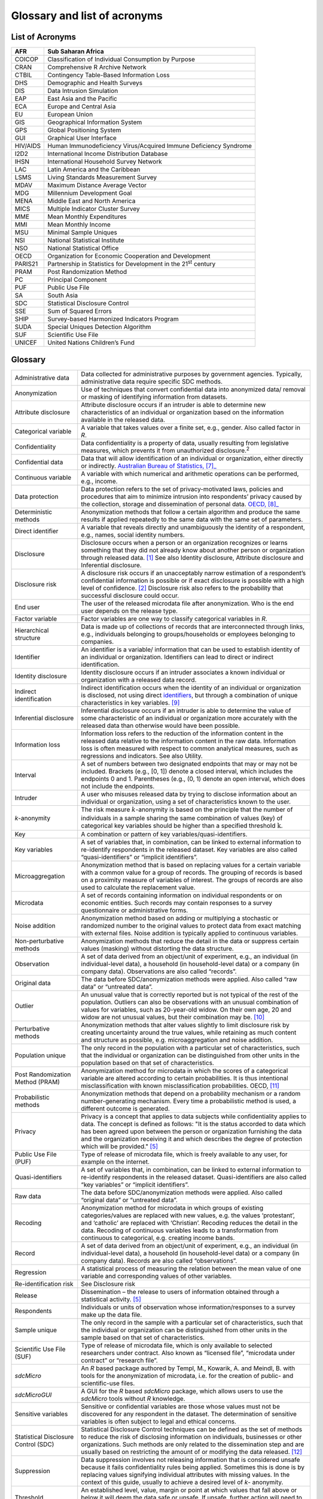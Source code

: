 Glossary and list of acronyms
===============================

List of Acronyms
-------------------

+-----------------------------------+-----------------------------------+
| AFR                               | Sub Saharan Africa                |
+===================================+===================================+
| COICOP                            | Classification of Individual      |
|                                   | Consumption by Purpose            |
+-----------------------------------+-----------------------------------+
| CRAN                              | Comprehensive R Archive Network   |
+-----------------------------------+-----------------------------------+
| CTBIL                             | Contingency Table-Based           |
|                                   | Information Loss                  |
+-----------------------------------+-----------------------------------+
| DHS                               | Demographic and Health Surveys    |
+-----------------------------------+-----------------------------------+
| DIS                               | Data Intrusion Simulation         |
+-----------------------------------+-----------------------------------+
| EAP                               | East Asia and the Pacific         |
+-----------------------------------+-----------------------------------+
| ECA                               | Europe and Central Asia           |
+-----------------------------------+-----------------------------------+
| EU                                | European Union                    |
+-----------------------------------+-----------------------------------+
| GIS                               | Geographical Information System   |
+-----------------------------------+-----------------------------------+
| GPS                               | Global Positioning System         |
+-----------------------------------+-----------------------------------+
| GUI                               | Graphical User Interface          |
+-----------------------------------+-----------------------------------+
| HIV/AIDS                          | Human Immunodeficiency            |
|                                   | Virus/Acquired Immune Deficiency  |
|                                   | Syndrome                          |
+-----------------------------------+-----------------------------------+
| I2D2                              | International Income Distribution |
|                                   | Database                          |
+-----------------------------------+-----------------------------------+
| IHSN                              | International Household Survey    |
|                                   | Network                           |
+-----------------------------------+-----------------------------------+
| LAC                               | Latin America and the Caribbean   |
+-----------------------------------+-----------------------------------+
| LSMS                              | Living Standards Measurement      |
|                                   | Survey                            |
+-----------------------------------+-----------------------------------+
| MDAV                              | Maximum Distance Average Vector   |
+-----------------------------------+-----------------------------------+
| MDG                               | Millennium Development Goal       |
+-----------------------------------+-----------------------------------+
| MENA                              | Middle East and North America     |
+-----------------------------------+-----------------------------------+
| MICS                              | Multiple Indicator Cluster Survey |
+-----------------------------------+-----------------------------------+
| MME                               | Mean Monthly Expenditures         |
+-----------------------------------+-----------------------------------+
| MMI                               | Mean Monthly Income               |
+-----------------------------------+-----------------------------------+
| MSU                               | Minimal Sample Uniques            |
+-----------------------------------+-----------------------------------+
| NSI                               | National Statistical Institute    |
+-----------------------------------+-----------------------------------+
| NSO                               | National Statistical Office       |
+-----------------------------------+-----------------------------------+
| OECD                              | Organization for Economic         |
|                                   | Cooperation and Development       |
+-----------------------------------+-----------------------------------+
| PARIS21                           | Partnership in Statistics for     |
|                                   | Development in the 21\ :sup:`st`  |
|                                   | century                           |
+-----------------------------------+-----------------------------------+
| PRAM                              | Post Randomization Method         |
+-----------------------------------+-----------------------------------+
| PC                                | Principal Component               |
+-----------------------------------+-----------------------------------+
| PUF                               | Public Use File                   |
+-----------------------------------+-----------------------------------+
| SA                                | South Asia                        |
+-----------------------------------+-----------------------------------+
| SDC                               | Statistical Disclosure Control    |
+-----------------------------------+-----------------------------------+
| SSE                               | Sum of Squared Errors             |
+-----------------------------------+-----------------------------------+
| SHIP                              | Survey-based Harmonized           |
|                                   | Indicators Program                |
+-----------------------------------+-----------------------------------+
| SUDA                              | Special Uniques Detection         |
|                                   | Algorithm                         |
+-----------------------------------+-----------------------------------+
| SUF                               | Scientific Use File               |
+-----------------------------------+-----------------------------------+
| UNICEF                            | United Nations Children’s Fund    |
+-----------------------------------+-----------------------------------+

Glossary
-----------

+-----------------------------------+-----------------------------------+
| Administrative data               | Data collected for administrative |
|                                   | purposes by government agencies.  |
|                                   | Typically, administrative data    |
|                                   | require specific SDC methods.     |
+-----------------------------------+-----------------------------------+
| Anonymization                     | Use of techniques that convert    |
|                                   | confidential data into anonymized |
|                                   | data/ removal or masking of       |
|                                   | identifying information from      |
|                                   | datasets.                         |
+-----------------------------------+-----------------------------------+
| Attribute disclosure              | Attribute disclosure occurs if an |
|                                   | intruder is able to determine new |
|                                   | characteristics of an individual  |
|                                   | or organization based on the      |
|                                   | information available in the      |
|                                   | released data.                    |
+-----------------------------------+-----------------------------------+
| Categorical variable              | A variable that takes values over |
|                                   | a finite set, e.g., gender. Also  |
|                                   | called factor in *R*.             |
+-----------------------------------+-----------------------------------+
| Confidentiality                   | Data confidentiality is a         |
|                                   | property of data, usually         |
|                                   | resulting from legislative        |
|                                   | measures, which prevents it from  |
|                                   | unauthorized                      |
|                                   | disclosure.\ :sup:`2`             |
+-----------------------------------+-----------------------------------+
| Confidential data                 | Data that will allow              |
|                                   | identification of an individual   |
|                                   | or organization, either directly  |
|                                   | or indirectly. `Australian Bureau |
|                                   | of Statistics,  [7]_ <\l>`__      |
+-----------------------------------+-----------------------------------+
| Continuous variable               | A variable with which numerical   |
|                                   | and arithmetic operations can be  |
|                                   | performed, e.g., income.          |
+-----------------------------------+-----------------------------------+
| Data protection                   | Data protection refers to the set |
|                                   | of privacy-motivated laws,        |
|                                   | policies and procedures that aim  |
|                                   | to minimize intrusion into        |
|                                   | respondents’ privacy caused by    |
|                                   | the collection, storage and       |
|                                   | dissemination of personal data.   |
|                                   | `OECD,  [8]_ <\l>`__              |
+-----------------------------------+-----------------------------------+
| Deterministic methods             | Anonymization methods that follow |
|                                   | a certain algorithm and produce   |
|                                   | the same results if applied       |
|                                   | repeatedly to the same data with  |
|                                   | the same set of parameters.       |
+-----------------------------------+-----------------------------------+
| Direct identifier                 | A variable that reveals directly  |
|                                   | and unambiguously the identity of |
|                                   | a respondent, e.g., names, social |
|                                   | identity numbers.                 |
+-----------------------------------+-----------------------------------+
| Disclosure                        | Disclosure occurs when a person   |
|                                   | or an organization recognizes or  |
|                                   | learns something that they did    |
|                                   | not already know about another    |
|                                   | person or organization through    |
|                                   | released data. [#foot1]_          |
|                                   | See also Identity disclosure,     |
|                                   | Attribute disclosure and          |
|                                   | Inferential disclosure.           |
+-----------------------------------+-----------------------------------+
| Disclosure risk                   | A disclosure risk occurs if an    |
|                                   | unacceptably narrow estimation of |
|                                   | a respondent’s confidential       |
|                                   | information is possible or if     |
|                                   | exact disclosure is possible with |
|                                   | a high level of                   |
|                                   | confidence. [#foot2]_             |
|                                   | Disclosure risk also refers to    |
|                                   | the probability that successful   |
|                                   | disclosure could occur.           |
+-----------------------------------+-----------------------------------+
| End user                          | The user of the released          |
|                                   | microdata file after              |
|                                   | anonymization. Who is the end     |
|                                   | user depends on the release type. |
+-----------------------------------+-----------------------------------+
| Factor variable                   | Factor variables are one way to   |
|                                   | classify categorical variables in |
|                                   | *R*.                              |
+-----------------------------------+-----------------------------------+
| Hierarchical structure            | Data is made up of collections of |
|                                   | records that are interconnected   |
|                                   | through links, e.g., individuals  |
|                                   | belonging to groups/households or |
|                                   | employees belonging to companies. |
+-----------------------------------+-----------------------------------+
| Identifier                        | An identifier is a variable/      |
|                                   | information that can be used to   |
|                                   | establish identity of an          |
|                                   | individual or organization.       |
|                                   | Identifiers can lead to direct or |
|                                   | indirect identification.          |
+-----------------------------------+-----------------------------------+
| Identity disclosure               | Identity disclosure occurs if an  |
|                                   | intruder associates a known       |
|                                   | individual or organization with a |
|                                   | released data record.             |
+-----------------------------------+-----------------------------------+
| Indirect identification           | Indirect identification occurs    |
|                                   | when the identity of an           |
|                                   | individual or organization is     |
|                                   | disclosed, not using direct       |
|                                   | `identifiers <http://www.nss.gov. |
|                                   | au/nss/home.nsf/pages/Confidentia |
|                                   | lity+-+Glossary#4>`__,            |
|                                   | but through a combination of      |
|                                   | unique characteristics in key     |
|                                   | variables. [#foot9]_              |
+-----------------------------------+-----------------------------------+
| Inferential disclosure            | Inferential disclosure occurs if  |
|                                   | an intruder is able to determine  |
|                                   | the value of some characteristic  |
|                                   | of an individual or organization  |
|                                   | more accurately with the released |
|                                   | data than otherwise would have    |
|                                   | been possible.                    |
+-----------------------------------+-----------------------------------+
| Information loss                  | Information loss refers to the    |
|                                   | reduction of the information      |
|                                   | content in the released data      |
|                                   | relative to the information       |
|                                   | content in the raw data.          |
|                                   | Information loss is often         |
|                                   | measured with respect to common   |
|                                   | analytical measures, such as      |
|                                   | regressions and indicators. See   |
|                                   | also Utility.                     |
+-----------------------------------+-----------------------------------+
| Interval                          | A set of numbers between two      |
|                                   | designated endpoints that may or  |
|                                   | may not be included. Brackets     |
|                                   | (e.g., [0, 1]) denote a closed    |
|                                   | interval, which includes the      |
|                                   | endpoints 0 and 1. Parentheses    |
|                                   | (e.g., (0, 1) denote an open      |
|                                   | interval, which does not include  |
|                                   | the endpoints.                    |
+-----------------------------------+-----------------------------------+
| Intruder                          | A user who misuses released data  |
|                                   | by trying to disclose information |
|                                   | about an individual or            |
|                                   | organization, using a set of      |
|                                   | characteristics known to the      |
|                                   | user.                             |
+-----------------------------------+-----------------------------------+
| *k*-anonymity                     | The risk measure                  |
|                                   | :math:`k`-anonymity is based on   |
|                                   | the principle that the number of  |
|                                   | individuals in a sample sharing   |
|                                   | the same combination of values    |
|                                   | (key) of categorical key          |
|                                   | variables should be higher than a |
|                                   | specified                         |
|                                   | threshold\ :math:`\text{\ k}`.    |
+-----------------------------------+-----------------------------------+
| Key                               | A combination or pattern of key   |
|                                   | variables/quasi-identifiers.      |
+-----------------------------------+-----------------------------------+
| Key variables                     | A set of variables that, in       |
|                                   | combination, can be linked to     |
|                                   | external information to           |
|                                   | re-identify respondents in the    |
|                                   | released dataset. Key variables   |
|                                   | are also called                   |
|                                   | “quasi-identifiers” or “implicit  |
|                                   | identifiers”.                     |
+-----------------------------------+-----------------------------------+
| Microaggregation                  | Anonymization method that is      |
|                                   | based on replacing values for a   |
|                                   | certain variable with a common    |
|                                   | value for a group of records. The |
|                                   | grouping of records is based on a |
|                                   | proximity measure of variables of |
|                                   | interest. The groups of records   |
|                                   | are also used to calculate the    |
|                                   | replacement value.                |
+-----------------------------------+-----------------------------------+
| Microdata                         | A set of records containing       |
|                                   | information on individual         |
|                                   | respondents or on                 |
|                                   | economic entities. Such records   |
|                                   | may contain responses to a survey |
|                                   | questionnaire or administrative   |
|                                   | forms.                            |
+-----------------------------------+-----------------------------------+
| Noise addition                    | Anonymization method based on     |
|                                   | adding or multiplying a           |
|                                   | stochastic or randomized number   |
|                                   | to the original values to protect |
|                                   | data from exact matching with     |
|                                   | external files. Noise addition is |
|                                   | typically applied to continuous   |
|                                   | variables.                        |
+-----------------------------------+-----------------------------------+
| Non-perturbative methods          | Anonymization methods that reduce |
|                                   | the detail in the data or         |
|                                   | suppress certain values (masking) |
|                                   | without distorting the data       |
|                                   | structure.                        |
+-----------------------------------+-----------------------------------+
| Observation                       | A set of data derived from an     |
|                                   | object/unit of experiment, e.g.,  |
|                                   | an individual (in                 |
|                                   | individual-level data), a         |
|                                   | household (in household-level     |
|                                   | data) or a company (in company    |
|                                   | data). Observations are also      |
|                                   | called “records”.                 |
+-----------------------------------+-----------------------------------+
| Original data                     | The data before SDC/anonymization |
|                                   | methods were applied. Also called |
|                                   | “raw data” or “untreated data”.   |
+-----------------------------------+-----------------------------------+
| Outlier                           | An unusual value that is          |
|                                   | correctly reported but is not     |
|                                   | typical of the rest of the        |
|                                   | population. Outliers can also be  |
|                                   | observations with an unusual      |
|                                   | combination of values for         |
|                                   | variables, such as 20-year-old    |
|                                   | widow. On their own age, 20 and   |
|                                   | widow are not unusual values, but |
|                                   | their combination may             |
|                                   | be. [#foot10]_                    |
+-----------------------------------+-----------------------------------+
| Perturbative methods              | Anonymization methods that alter  |
|                                   | values slightly to limit          |
|                                   | disclosure risk by creating       |
|                                   | uncertainty around the true       |
|                                   | values, while retaining as much   |
|                                   | content and structure as          |
|                                   | possible, e.g. microaggregation   |
|                                   | and noise addition.               |
+-----------------------------------+-----------------------------------+
| Population unique                 | The only record in the population |
|                                   | with a particular set of          |
|                                   | characteristics, such that the    |
|                                   | individual or organization can be |
|                                   | distinguished from other units in |
|                                   | the population based on that set  |
|                                   | of characteristics.               |
+-----------------------------------+-----------------------------------+
| Post Randomization Method (PRAM)  | Anonymization method for          |
|                                   | microdata in which the scores of  |
|                                   | a categorical variable are        |
|                                   | altered according to certain      |
|                                   | probabilities. It is thus         |
|                                   | intentional misclassification     |
|                                   | with known misclassification      |
|                                   | probabilities. OECD, [#foot11]_   |
+-----------------------------------+-----------------------------------+
| Probabilistic methods             | Anonymization methods that depend |
|                                   | on a probability mechanism or a   |
|                                   | random number-generating          |
|                                   | mechanism. Every time a           |
|                                   | probabilistic method is used, a   |
|                                   | different outcome is generated.   |
+-----------------------------------+-----------------------------------+
| Privacy                           | Privacy is a concept that applies |
|                                   | to data subjects while            |
|                                   | confidentiality applies to        |
|                                   | data. The concept is defined as   |
|                                   | follows: "It is the status        |
|                                   | accorded to data which has been   |
|                                   | agreed upon between the person or |
|                                   | organization furnishing the data  |
|                                   | and the organization receiving it |
|                                   | and which describes the degree of |
|                                   | protection which will be          |
|                                   | provided." [#foot5]_              |
+-----------------------------------+-----------------------------------+
| Public Use File (PUF)             | Type of release of microdata      |
|                                   | file, which is freely available   |
|                                   | to any user, for example on the   |
|                                   | internet.                         |
+-----------------------------------+-----------------------------------+
| Quasi-identifiers                 | A set of variables that, in       |
|                                   | combination, can be linked to     |
|                                   | external information to           |
|                                   | re-identify respondents in the    |
|                                   | released dataset.                 |
|                                   | Quasi-identifiers are also called |
|                                   | “key variables” or “implicit      |
|                                   | identifiers”.                     |
+-----------------------------------+-----------------------------------+
| Raw data                          | The data before SDC/anonymization |
|                                   | methods were applied. Also called |
|                                   | “original data” or “untreated     |
|                                   | data”.                            |
+-----------------------------------+-----------------------------------+
| Recoding                          | Anonymization method for          |
|                                   | microdata in which groups of      |
|                                   | existing categories/values are    |
|                                   | replaced with new values, e.g.    |
|                                   | the values ‘protestant’, and      |
|                                   | ‘catholic’ are replaced with      |
|                                   | ‘Christian’. Recoding reduces the |
|                                   | detail in the data. Recoding of   |
|                                   | continuous variables leads to a   |
|                                   | transformation from continuous to |
|                                   | categorical, e.g. creating income |
|                                   | bands.                            |
+-----------------------------------+-----------------------------------+
| Record                            | A set of data derived from an     |
|                                   | object/unit of experiment, e.g.,  |
|                                   | an individual (in                 |
|                                   | individual-level data), a         |
|                                   | household (in household-level     |
|                                   | data) or a company (in company    |
|                                   | data). Records are also called    |
|                                   | “observations”.                   |
+-----------------------------------+-----------------------------------+
| Regression                        | A statistical process of          |
|                                   | measuring the relation between    |
|                                   | the mean value of one variable    |
|                                   | and corresponding values of other |
|                                   | variables.                        |
+-----------------------------------+-----------------------------------+
| Re-identification risk            | See Disclosure risk               |
+-----------------------------------+-----------------------------------+
| Release                           | Dissemination – the release to    |
|                                   | users of information obtained     |
|                                   | through a statistical activity.   |
|                                   | [#foot5]_                         |
+-----------------------------------+-----------------------------------+
| Respondents                       | Individuals or units of           |
|                                   | observation whose                 |
|                                   | information/responses to a survey |
|                                   | make up the data file.            |
+-----------------------------------+-----------------------------------+
| Sample unique                     | The only record in the sample     |
|                                   | with a particular set of          |
|                                   | characteristics, such that the    |
|                                   | individual or organization can be |
|                                   | distinguished from other units in |
|                                   | the sample based on that set of   |
|                                   | characteristics.                  |
+-----------------------------------+-----------------------------------+
| Scientific Use File (SUF)         | Type of release of microdata      |
|                                   | file, which is only available to  |
|                                   | selected researchers under        |
|                                   | contract. Also known as “licensed |
|                                   | file”, “microdata under contract” |
|                                   | or “research file”.               |
+-----------------------------------+-----------------------------------+
| *sdcMicro*                        | An *R* based package authored by  |
|                                   | Templ, M., Kowarik, A. and        |
|                                   | Meindl, B. with tools for the     |
|                                   | anonymization of microdata, i.e.  |
|                                   | for the creation of public- and   |
|                                   | scientific-use files.             |
+-----------------------------------+-----------------------------------+
| *sdcMicroGUI*                     | A GUI for the *R* based           |
|                                   | *sdcMicro* package, which allows  |
|                                   | users to use the *sdcMicro* tools |
|                                   | without *R* knowledge.            |
+-----------------------------------+-----------------------------------+
| Sensitive variables               | Sensitive or confidential         |
|                                   | variables are those whose values  |
|                                   | must not be discovered for any    |
|                                   | respondent in the dataset. The    |
|                                   | determination of sensitive        |
|                                   | variables is often subject to     |
|                                   | legal and ethical concerns.       |
+-----------------------------------+-----------------------------------+
| Statistical Disclosure Control    | Statistical Disclosure Control    |
| (SDC)                             | techniques can be defined as the  |
|                                   | set of methods to reduce the risk |
|                                   | of disclosing information on      |
|                                   | individuals, businesses or other  |
|                                   | organizations. Such methods are   |
|                                   | only related to the dissemination |
|                                   | step and are usually based on     |
|                                   | restricting the amount of or      |
|                                   | modifying the data                |
|                                   | released. [#foot12]_              |
+-----------------------------------+-----------------------------------+
| Suppression                       | Data suppression involves not     |
|                                   | releasing information that is     |
|                                   | considered unsafe because it      |
|                                   | fails confidentiality rules being |
|                                   | applied. Sometimes this is done   |
|                                   | is by replacing values signifying |
|                                   | individual attributes with        |
|                                   | missing values. In the context of |
|                                   | this guide, usually to achieve a  |
|                                   | desired level of *k*- anonymity.  |
+-----------------------------------+-----------------------------------+
| Threshold                         | An established level, value,      |
|                                   | margin or point at which values   |
|                                   | that fall above or below it will  |
|                                   | deem the data safe or unsafe. If  |
|                                   | unsafe, further action will need  |
|                                   | to be taken to reduce the risk of |
|                                   | identification.                   |
+-----------------------------------+-----------------------------------+
| Utility                           | Data utility describes the value  |
|                                   | of data as an analytical          |
|                                   | resource, comprising analytical   |
|                                   | completeness and analytical       |
|                                   | validity.                         |
+-----------------------------------+-----------------------------------+
| Untreated data                    | The data before SDC/anonymization |
|                                   | methods were applied. Also called |
|                                   | “raw data” or “original data”.    |
+-----------------------------------+-----------------------------------+
| Variable                          | Any characteristic, number or     |
|                                   | quantity that can be measured or  |
|                                   | counted for each unit of          |
|                                   | observation.                      |
+-----------------------------------+-----------------------------------+

.. [#foot1]
   http://www.nss.gov.au/nss/home.nsf/pages/Confidentiality+-+Glossary

.. [#foot2]
   http://stats.oecd.org/glossary

.. [#foot3]
   Australian Bureau of Statistics,
   http://www.nss.gov.au/nss/home.nsf/pages/Confidentiality+-+Glossary

.. [#foot4]
   Australian Bureau of Statistics,
   http://www.nss.gov.au/nss/home.nsf/pages/Confidentiality+-+Glossary

.. [#foot5]
   http://stats.oecd.org/glossary

.. [#foot6]
   OECD, http://stats.oecd.org/glossary

.. [#foot7]
   http://www.nss.gov.au/nss/home.nsf/pages/Confidentiality+-+Glossary

.. [#foot8]
   http://stats.oecd.org/glossary

.. [#foot9]
   Australian Bureau of Statistics,
   http://www.nss.gov.au/nss/home.nsf/pages/Confidentiality+-+Glossary

.. [#foot10]
   Australian Bureau of Statistics,
   http://www.nss.gov.au/nss/home.nsf/pages/Confidentiality+-+Glossary

.. [#foot11]
   http://stats.oecd.org/glossary

.. [#foot12]
   OECD, http://stats.oecd.org/glossary
